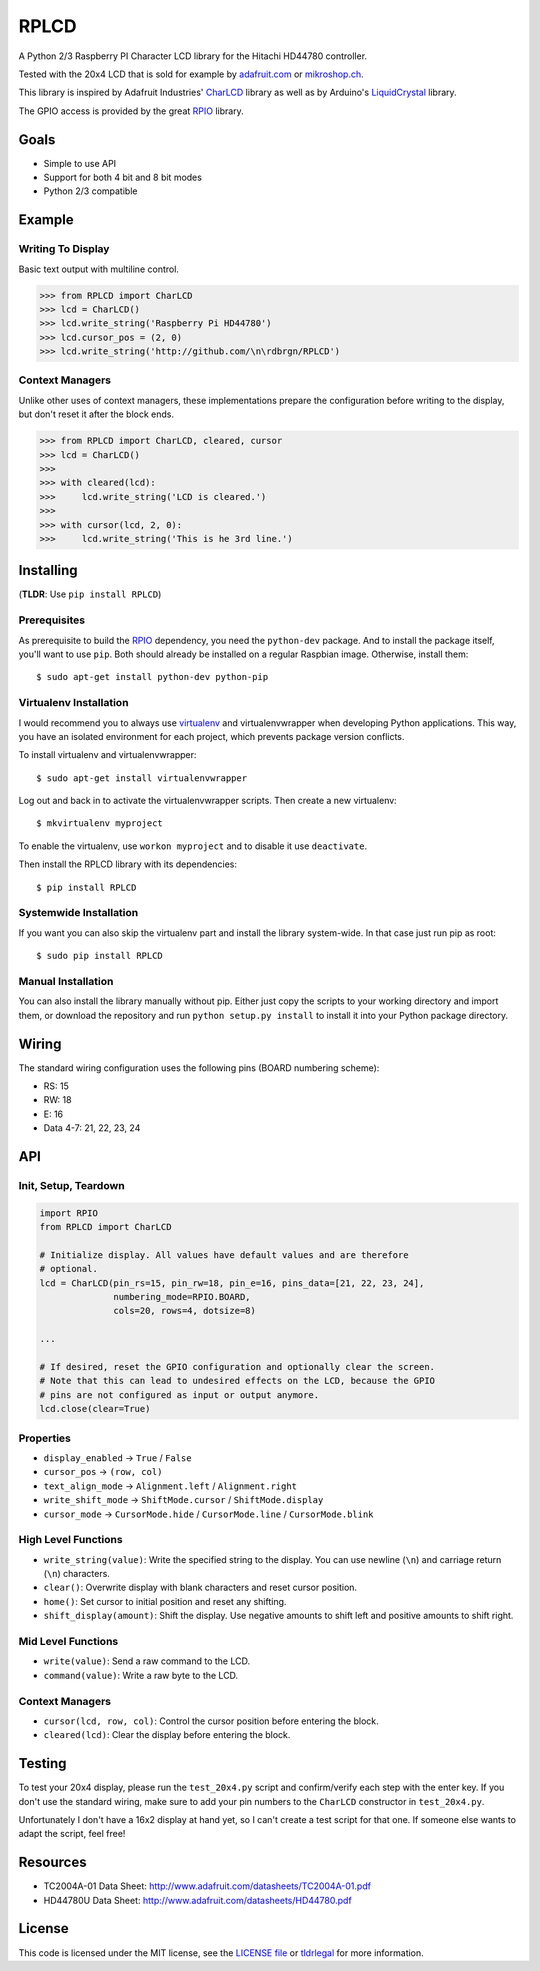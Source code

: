 RPLCD
#####

A Python 2/3 Raspberry PI Character LCD library for the Hitachi HD44780
controller.

Tested with the 20x4 LCD that is sold for example by `adafruit.com
<http://www.adafruit.com/products/198>`_ or `mikroshop.ch
<http://mikroshop.ch/LED_LCD.html?gruppe=7&artikel=84>`_.

This library is inspired by Adafruit Industries' CharLCD_ library as well as by
Arduino's LiquidCrystal_ library.

The GPIO access is provided by the great RPIO_ library.


Goals
=====

- Simple to use API
- Support for both 4 bit and 8 bit modes
- Python 2/3 compatible


Example
=======

Writing To Display
------------------

Basic text output with multiline control.

.. sourcecode:: python

    >>> from RPLCD import CharLCD
    >>> lcd = CharLCD()
    >>> lcd.write_string('Raspberry Pi HD44780')
    >>> lcd.cursor_pos = (2, 0)
    >>> lcd.write_string('http://github.com/\n\rdbrgn/RPLCD')

.. image:: https://raw.github.com/dbrgn/RPLCD/master/photo.jpg
    :alt: Photo of 20x4 LCD in action

Context Managers
----------------

Unlike other uses of context managers, these implementations prepare the
configuration before writing to the display, but don't reset it after the block
ends.

.. sourcecode:: python

    >>> from RPLCD import CharLCD, cleared, cursor
    >>> lcd = CharLCD()
    >>>
    >>> with cleared(lcd):
    >>>     lcd.write_string('LCD is cleared.')
    >>>
    >>> with cursor(lcd, 2, 0):
    >>>     lcd.write_string('This is he 3rd line.')


Installing
==========

(**TLDR**: Use ``pip install RPLCD``)

Prerequisites
-------------

As prerequisite to build the RPIO_ dependency, you need the ``python-dev``
package. And to install the package itself, you'll want to use ``pip``. Both
should already be installed on a regular Raspbian image. Otherwise, install
them::

    $ sudo apt-get install python-dev python-pip

Virtualenv Installation
-----------------------

I would recommend you to always use virtualenv_ and virtualenvwrapper when
developing Python applications. This way, you have an isolated environment for
each project, which prevents package version conflicts.

To install virtualenv and virtualenvwrapper::

    $ sudo apt-get install virtualenvwrapper

Log out and back in to activate the virtualenvwrapper scripts. Then create a
new virtualenv::

    $ mkvirtualenv myproject

To enable the virtualenv, use ``workon myproject`` and to disable it use
``deactivate``.

Then install the RPLCD library with its dependencies::

    $ pip install RPLCD

Systemwide Installation
-----------------------

If you want you can also skip the virtualenv part and install the library
system-wide. In that case just run pip as root::

    $ sudo pip install RPLCD

Manual Installation
-------------------

You can also install the library manually without pip. Either just copy the
scripts to your working directory and import them, or download the repository
and run ``python setup.py install`` to install it into your Python package
directory.


Wiring
======

The standard wiring configuration uses the following pins (BOARD numbering
scheme):

- RS: 15
- RW: 18
- E: 16
- Data 4-7: 21, 22, 23, 24


API
===

Init, Setup, Teardown
---------------------

.. sourcecode:: python

    import RPIO
    from RPLCD import CharLCD

    # Initialize display. All values have default values and are therefore
    # optional.
    lcd = CharLCD(pin_rs=15, pin_rw=18, pin_e=16, pins_data=[21, 22, 23, 24],
                  numbering_mode=RPIO.BOARD,
                  cols=20, rows=4, dotsize=8)

    ...

    # If desired, reset the GPIO configuration and optionally clear the screen.
    # Note that this can lead to undesired effects on the LCD, because the GPIO
    # pins are not configured as input or output anymore.
    lcd.close(clear=True)

Properties
----------

- ``display_enabled`` -> ``True`` / ``False``
- ``cursor_pos`` -> ``(row, col)``
- ``text_align_mode`` -> ``Alignment.left`` / ``Alignment.right``
- ``write_shift_mode`` -> ``ShiftMode.cursor`` / ``ShiftMode.display``
- ``cursor_mode`` -> ``CursorMode.hide`` / ``CursorMode.line`` / ``CursorMode.blink``

High Level Functions
--------------------

- ``write_string(value)``: Write the specified string to the display. You can
  use newline (``\n``) and carriage return (``\n``) characters.
- ``clear()``: Overwrite display with blank characters and reset cursor position.
- ``home()``: Set cursor to initial position and reset any shifting.
- ``shift_display(amount)``: Shift the display. Use negative amounts to shift
  left and positive amounts to shift right.

Mid Level Functions
-------------------

- ``write(value)``: Send a raw command to the LCD.
- ``command(value)``: Write a raw byte to the LCD.

Context Managers
----------------

- ``cursor(lcd, row, col)``: Control the cursor position before entering the block.
- ``cleared(lcd)``: Clear the display before entering the block.


Testing
=======

To test your 20x4 display, please run the ``test_20x4.py`` script and
confirm/verify each step with the enter key. If you don't use the standard
wiring, make sure to add your pin numbers to the ``CharLCD`` constructor in
``test_20x4.py``.

Unfortunately I don't have a 16x2 display at hand yet, so I can't create a test
script for that one. If someone else wants to adapt the script, feel free!


Resources
=========

- TC2004A-01 Data Sheet: http://www.adafruit.com/datasheets/TC2004A-01.pdf
- HD44780U Data Sheet: http://www.adafruit.com/datasheets/HD44780.pdf


License
=======

This code is licensed under the MIT license, see the `LICENSE file
<https://github.com/dbrgn/RPLCD/blob/master/LICENSE>`_ or `tldrlegal
<http://www.tldrlegal.com/license/mit-license>`_ for more information. 


.. _rpio: https://github.com/metachris/RPIO
.. _charlcd: https://github.com/adafruit/Adafruit-Raspberry-Pi-Python-Code/tree/master/Adafruit_CharLCD
.. _liquidcrystal: http://arduino.cc/en/Reference/LiquidCrystal
.. _virtualenv: http://blog.dbrgn.ch/2012/9/18/virtualenv-quickstart/
